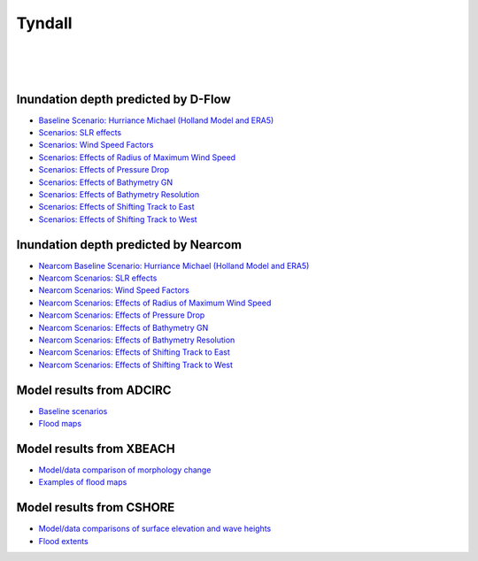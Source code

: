 Tyndall
##########################


.. figure:: interactive_map/Tyndall_DFlow/definition.png
   :width: 560px
   :align: right 

.. figure:: interactive_map/Tyndall_DFlow/site3.png
   :width: 300px
   :align: right 
   :target: https://www.google.com/maps/@30.4922409,-86.5278012,11z?entry=ttu

.. figure:: interactive_map/Tyndall_DFlow/saved_images/nearcom_flow.png
   :width: 350px
   :align: right 


Inundation depth predicted by D-Flow
========================================================

* `Baseline Scenario: Hurriance Michael (Holland Model and ERA5) <../../interactive_map/Tyndall_DFlow/saved_maps/Baseline_3cases.html>`_
* `Scenarios: SLR effects <../../interactive_map/Tyndall_DFlow/saved_maps/SLR.html>`_
* `Scenarios: Wind Speed Factors  <../../interactive_map/Tyndall_DFlow/saved_maps/WSF.html>`_
* `Scenarios: Effects of Radius of Maximum Wind Speed  <../../interactive_map/Tyndall_DFlow/saved_maps/RMW.html>`_
* `Scenarios: Effects of Pressure Drop  <../../interactive_map/Tyndall_DFlow/saved_maps/PD.html>`_
* `Scenarios: Effects of Bathymetry GN  <../../interactive_map/Tyndall_DFlow/saved_maps/Bathy_GN.html>`_
* `Scenarios: Effects of Bathymetry Resolution  <../../interactive_map/Tyndall_DFlow/saved_maps/Bathy_Res.html>`_
* `Scenarios: Effects of Shifting Track to East  <../../interactive_map/Tyndall_DFlow/saved_maps/STE.html>`_
* `Scenarios: Effects of Shifting Track to West  <../../interactive_map/Tyndall_DFlow/saved_maps/STW.html>`_ 

Inundation depth predicted by Nearcom
========================================================

* `Nearcom Baseline Scenario: Hurriance Michael (Holland Model and ERA5) <../../interactive_map/Tyndall_Nearcom/saved_maps/Baseline_3cases.html>`_
* `Nearcom Scenarios: SLR effects <../../interactive_map/Tyndall_Nearcom/saved_maps/SLR.html>`_
* `Nearcom Scenarios: Wind Speed Factors  <../../interactive_map/Tyndall_Nearcom/saved_maps/WSF.html>`_
* `Nearcom Scenarios: Effects of Radius of Maximum Wind Speed  <../../interactive_map/Tyndall_Nearcom/saved_maps/RMW.html>`_
* `Nearcom Scenarios: Effects of Pressure Drop  <../../interactive_map/Tyndall_Nearcom/saved_maps/PD.html>`_
* `Nearcom Scenarios: Effects of Bathymetry GN  <../../interactive_map/Tyndall_Nearcom/saved_maps/GN.html>`_
* `Nearcom Scenarios: Effects of Bathymetry Resolution  <../../interactive_map/Tyndall_Nearcom/saved_maps/Res.html>`_
* `Nearcom Scenarios: Effects of Shifting Track to East  <../../interactive_map/Tyndall_Nearcom/saved_maps/STE.html>`_
* `Nearcom Scenarios: Effects of Shifting Track to West  <../../interactive_map/Tyndall_Nearcom/saved_maps/STW.html>`_ 


Model results from ADCIRC
========================================================


* `Baseline scenarios <../../interactive_map/Tyndall_ADCIRC/images/baselines.png>`_
* `Flood maps <../../interactive_map/Tyndall_ADCIRC/images/flood_map.png>`_


Model results from XBEACH
========================================================

* `Model/data comparison of morphology change <../../interactive_map/Tyndall_xbeach/images/model_data_comparison.png>`_

* `Examples of flood maps <../../interactive_map/Tyndall_xbeach/images/flood_maps.png>`_

Model results from CSHORE
========================================================

* `Model/data comparisons of surface elevation and wave heights <../../interactive_map/Tyndall_cshore/images/model_data_comparison.png>`_

* `Flood extents <../../interactive_map/Tyndall_cshore/images/flood_extent.png>`_

